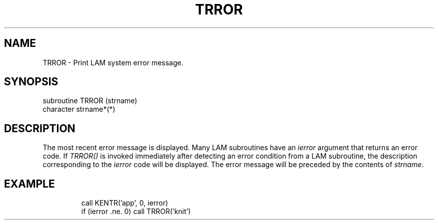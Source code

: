 .TH TRROR 2 "July, 2007" "LAM 7.1.4" "LAM FORTRAN LIBRARY"
.SH NAME
TRROR \- Print LAM system error message.
.SH SYNOPSIS
subroutine TRROR (strname)
.br
character strname*(*)
.SH DESCRIPTION
The most recent error message is displayed.
Many LAM subroutines have an
.I ierror
argument that returns an error code.
If
.I TRROR()
is invoked immediately after detecting an error condition from
a LAM subroutine, the description corresponding to the
.I ierror
code will be displayed.
The error message will be preceded by the contents of
.IR strname .
.SH EXAMPLE
.RS
.nf
call KENTR('app', 0, ierror)
if (ierror .ne. 0) call TRROR('knit')
.fi
.RE
